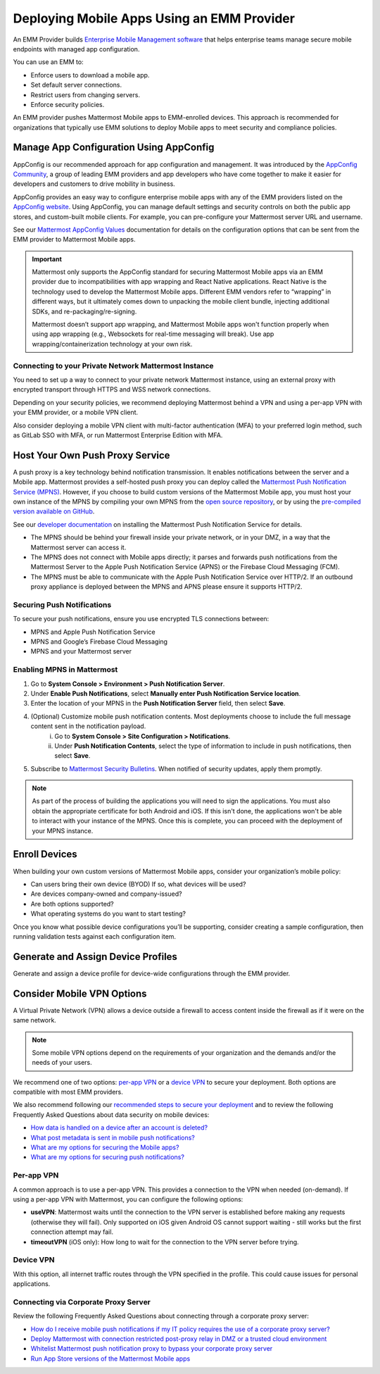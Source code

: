 Deploying Mobile Apps Using an EMM Provider
===========================================

An EMM Provider builds `Enterprise Mobile Management software <https://en.wikipedia.org/wiki/Enterprise_mobility_management>`__ that helps enterprise teams manage secure mobile endpoints with managed app configuration. 

You can use an EMM to: 

- Enforce users to download a mobile app.
- Set default server connections.
- Restrict users from changing servers.
- Enforce security policies.

An EMM provider pushes Mattermost Mobile apps to EMM-enrolled devices. This approach is recommended for organizations that typically use EMM solutions to deploy Mobile apps to meet security and compliance policies. 

Manage App Configuration Using AppConfig
----------------------------------------

AppConfig is our recommended approach for app configuration and management. It was introduced by the `AppConfig Community <https://www.appconfig.org/about/>`__, a group of leading EMM providers and app developers who have come together to make it easier for developers and customers to drive mobility in business. 

AppConfig provides an easy way to configure enterprise mobile apps with any of the EMM providers listed on the `AppConfig website <https://www.appconfig.org/members/>`__. Using AppConfig, you can manage default settings and security controls on both the public app stores, and custom-built mobile clients. For example, you can pre-configure your Mattermost server URL and username.

See our `Mattermost AppConfig Values <https://docs.mattermost.com/mobile/mobile-appconfig.html#mattermost-appconfig-values>`__ documentation for details on the configuration options that can be sent from the EMM provider to Mattermost Mobile apps. 

.. important::
    Mattermost only supports the AppConfig standard for securing Mattermost Mobile apps via an EMM provider due to incompatibilities with app wrapping and React Native applications. React Native is the technology used to develop the Mattermost Mobile apps. Different EMM vendors refer to “wrapping” in different ways, but it ultimately comes down to unpacking the mobile client bundle, injecting additional SDKs, and re-packaging/re-signing. 

    Mattermost doesn’t support app wrapping, and Mattermost Mobile apps won't function properly when using app wrapping (e.g., Websockets for real-time messaging will break). Use app wrapping/containerization technology at your own risk.

Connecting to your Private Network Mattermost Instance
~~~~~~~~~~~~~~~~~~~~~~~~~~~~~~~~~~~~~~~~~~~~~~~~~~~~~~

You need to set up a way to connect to your private network Mattermost instance, using an external proxy with encrypted transport through HTTPS and WSS network connections.

Depending on your security policies, we recommend deploying Mattermost behind a VPN and using a per-app VPN with your EMM provider, or a mobile VPN client.

Also consider deploying a mobile VPN client with multi-factor authentication (MFA) to your preferred login method, such as GitLab SSO with MFA, or run Mattermost Enterprise Edition with MFA.

Host Your Own Push Proxy Service
--------------------------------

A push proxy is a key technology behind notification transmission. It enables notifications between the server and a Mobile app. Mattermost provides a self-hosted push proxy you can deploy called the `Mattermost Push Notification Service (MPNS) <https://docs.mattermost.com/deployment/deployment.html#push-notification-service>`__. However, if you choose to build custom versions of the Mattermost Mobile app, you must host your own instance of the MPNS by compiling your own MPNS from the `open source repository <https://github.com/mattermost/mattermost-push-proxy>`__, or by using the `pre-compiled version available on GitHub <https://github.com/mattermost/mattermost-push-proxy/releases>`__. 

See our `developer documentation <https://developers.mattermost.com/contribute/mobile/push-notifications/service/>`__ on installing the Mattermost Push Notification Service for details.

.. note::

- The MPNS should be behind your firewall inside your private network, or in your DMZ, in a way that the Mattermost server can access it.
- The MPNS does not connect with Mobile apps directly; it parses and forwards push notifications from the Mattermost Server to the Apple Push Notification Service (APNS) or the Firebase Cloud Messaging (FCM).
- The MPNS must be able to communicate with the Apple Push Notification Service over HTTP/2. If an outbound proxy appliance is deployed between the MPNS and APNS please ensure it supports HTTP/2.
  
Securing Push Notifications
~~~~~~~~~~~~~~~~~~~~~~~~~~~

To secure your push notifications, ensure you use encrypted TLS connections between:

- MPNS and Apple Push Notification Service
- MPNS and Google’s Firebase Cloud Messaging
- MPNS and your Mattermost server

Enabling MPNS in Mattermost
~~~~~~~~~~~~~~~~~~~~~~~~~~~

1. Go to **System Console > Environment > Push Notification Server**.
2. Under **Enable Push Notifications**, select **Manually enter Push Notification Service location**.
3. Enter the location of your MPNS in the **Push Notification Server**  field, then select **Save**.
4. (Optional) Customize mobile push notification contents. Most deployments choose to include the full message content sent in the notification payload.
    i. Go to **System Console > Site Configuration > Notifications**.
    ii. Under **Push Notification Contents**, select the type of information to include in push notifications, then select **Save**.
5. Subscribe to `Mattermost Security Bulletins <https://mattermost.com/security-updates/#sign-up>`__. When notified of security updates, apply them promptly.

.. note:: 

    As part of the process of building the applications you will need to sign the applications. You must also obtain the appropriate certificate for both Android and iOS. If this isn't done, the applications won't be able to interact with your instance of the MPNS. Once this is complete, you can proceed with the deployment of your MPNS instance.

Enroll Devices
--------------

When building your own custom versions of Mattermost Mobile apps, consider your organization’s mobile policy:

- Can users bring their own device (BYOD) If so, what devices will be used?
- Are devices company-owned and company-issued?
- Are both options supported?
- What operating systems do you want to start testing?

Once you know what possible device configurations you’ll be supporting, consider creating a sample configuration, then running validation tests against each configuration item.

Generate and Assign Device Profiles
-----------------------------------

Generate and assign a device profile for device-wide configurations through the EMM provider.

Consider Mobile VPN Options
---------------------------

A Virtual Private Network (VPN) allows a device outside a firewall to access content inside the firewall as if it were on the same network.

.. note::

    Some mobile VPN options depend on the requirements of your organization and the demands and/or the needs of your users. 

We recommend one of two options: `per-app VPN <#per-app-vpn>`_ or a `device VPN <#device-vpn>`_ to secure your deployment. Both options are compatible with most EMM providers. 

We also recommend following our `recommended steps to secure your deployment <https://docs.mattermost.com/mobile/mobile-appstore-install.html>`__ and to review the following Frequently Asked Questions about data security on mobile devices:

- `How data is handled on a device after an account is deleted? <https://docs.mattermost.com/mobile/mobile-faq.html#how-is-data-handled-on-mobile-devices-after-a-user-account-is-deactivated>`__
- `What post metadata is sent in mobile push notifications? <https://docs.mattermost.com/mobile/mobile-faq.html#what-post-metadata-is-sent-in-mobile-push-notifications>`__
- `What are my options for securing the Mobile apps? <https://docs.mattermost.com/mobile/mobile-faq.html#what-are-my-options-for-securing-the-mobile-apps>`__
- `What are my options for securing push notifications? <https://docs.mattermost.com/mobile/mobile-faq.html#what-are-my-options-for-securing-push-notifications>`__

Per-app VPN
~~~~~~~~~~~

A common approach is to use a per-app VPN. This provides a connection to the VPN when needed (on-demand). If using a per-app VPN with Mattermost, you can configure the following options:

- **useVPN**: Mattermost waits until the connection to the VPN server is established before making any requests (otherwise they will fail). Only supported on iOS given Android OS cannot support waiting - still works but the first connection attempt may fail. 
- **timeoutVPN** (iOS only): How long to wait for the connection to the VPN server before trying.

Device VPN
~~~~~~~~~~

With this option, all internet traffic routes through the VPN specified in the profile. This could cause issues for personal applications.

Connecting via Corporate Proxy Server
~~~~~~~~~~~~~~~~~~~~~~~~~~~~~~~~~~~~~

Review the following Frequently Asked Questions about connecting through a corporate proxy server:

- `How do I receive mobile push notifications if my IT policy requires the use of a corporate proxy server? <https://docs.mattermost.com/mobile/mobile-faq.html#how-do-i-receive-mobile-push-notification-if-my-it-policy-requires-the-use-of-a-corporate-proxy-server>`__
- `Deploy Mattermost with connection restricted post-proxy relay in DMZ or a trusted cloud environment <https://docs.mattermost.com/mobile/mobile-faq.html#deploy-mattermost-with-connection-restricted-post-proxy-relay-in-dmz-or-a-trusted-cloud-environment>`__
- `Whitelist Mattermost push notification proxy to bypass your corporate proxy server <https://docs.mattermost.com/mobile/mobile-faq.html#whitelist-mattermost-push-notification-proxy-to-bypass-your-corporate-proxy-server>`__
- `Run App Store versions of the Mattermost Mobile apps <https://docs.mattermost.com/mobile/mobile-faq.html#run-app-store-versions-of-the-mattermost-mobile-apps>`__

